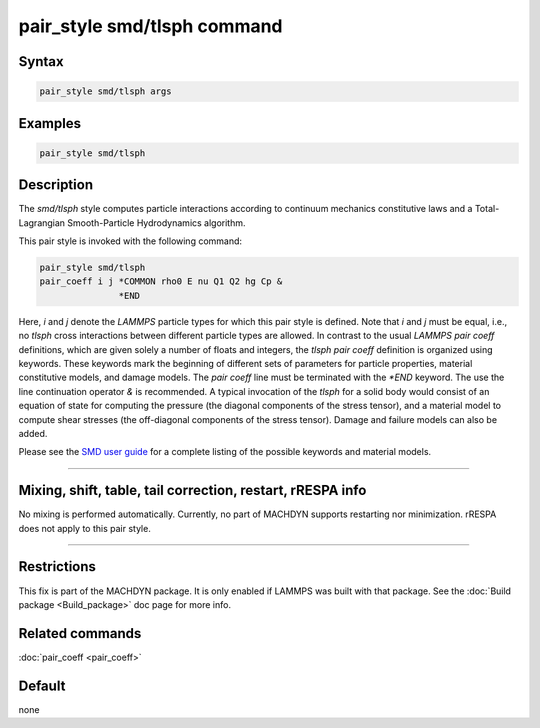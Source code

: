 .. index:: pair_style smd/tlsph

pair_style smd/tlsph command
============================

Syntax
""""""

.. code-block:: LAMMPS

   pair_style smd/tlsph args

Examples
""""""""

.. code-block:: LAMMPS

   pair_style smd/tlsph

Description
"""""""""""

The *smd/tlsph* style computes particle interactions according to
continuum mechanics constitutive laws and a Total-Lagrangian
Smooth-Particle Hydrodynamics algorithm.

This pair style is invoked with the following command:

.. code-block:: LAMMPS

   pair_style smd/tlsph
   pair_coeff i j *COMMON rho0 E nu Q1 Q2 hg Cp &
                  *END

Here, *i* and *j* denote the *LAMMPS* particle types for which this
pair style is defined. Note that *i* and *j* must be equal, i.e., no
*tlsph* cross interactions between different particle types are
allowed.  In contrast to the usual *LAMMPS* *pair coeff* definitions,
which are given solely a number of floats and integers, the *tlsph*
*pair coeff* definition is organized using keywords. These keywords
mark the beginning of different sets of parameters for particle
properties, material constitutive models, and damage models. The *pair
coeff* line must be terminated with the *\*END* keyword. The use the
line continuation operator *&* is recommended. A typical invocation of
the *tlsph* for a solid body would consist of an equation of state for
computing the pressure (the diagonal components of the stress tensor),
and a material model to compute shear stresses (the off-diagonal
components of the stress tensor). Damage and failure models can also
be added.

Please see the `SMD user guide <PDF/SMD_LAMMPS_userguide.pdf>`_ for a
complete listing of the possible keywords and material models.

----------

Mixing, shift, table, tail correction, restart, rRESPA info
"""""""""""""""""""""""""""""""""""""""""""""""""""""""""""

No mixing is performed automatically.  Currently, no part of MACHDYN
supports restarting nor minimization.  rRESPA does not apply to this
pair style.

----------

Restrictions
""""""""""""

This fix is part of the MACHDYN package.  It is only enabled if
LAMMPS was built with that package.  See the :doc:`Build package <Build_package>` doc page for more info.

Related commands
""""""""""""""""

:doc:`pair_coeff <pair_coeff>`

Default
"""""""

none

